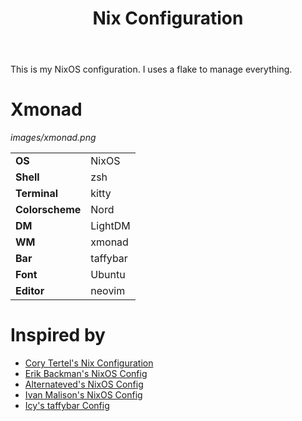 #+TITLE: Nix Configuration

This is my NixOS configuration. I uses a flake to manage everything.

* Xmonad

[[Screenshot][images/xmonad.png]]

#+ATTR_HTML: :border 2 :rules all :frame border
|----------------+-----------+
| *OS*           | NixOS     |
| *Shell*        | zsh       | 
| *Terminal*     | kitty     |
| *Colorscheme*  | Nord      |
| *DM*           | LightDM   |
| *WM*           | xmonad    |
| *Bar*          | taffybar  |
| *Font*         | Ubuntu    |
| *Editor*       | neovim    |

* Inspired by

- [[https://github.com/corytertel/nix-configuration][Cory Tertel's Nix Configuration]]
- [[https://github.com/erikbackman/nixos-config][Erik Backman's NixOS Config]]
- [[https://github.com/alternateved/nixos-config][Alternateved's NixOS Config]]
- [[https://github.com/IvanMalison/dotfiles][Ivan Malison's NixOS Config]]
- [[https://github.com/Icy-Thought/Snowflake/tree/935b7e2a53ed37eaa9011459f3dcacef9af31058/config/my-taffybar][Icy's taffybar Config]]
